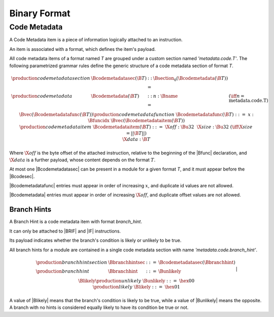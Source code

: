 .. _binary:

Binary Format
=============

.. _binary-codemetadata:

Code Metadata
-------------

A Code Metadata item is a piece of information logically attached to an instruction.

An item is associated with a format, which defines the item's payload.

All code metadata items of a format named *T* are grouped under a custom section
named *'metadata.code.T'*.
The following parametrized grammar rules define the generic structure of a code metadata
section of format *T*.

.. math::
   \begin{array}{llcll}
   \production{code metadata section} & \Bcodemetadatasec(\B{T}) &::=&
     \Bsection_0(\Bcodemetadata(\B{T})) \\
   \production{code metadata} & \Bcodemetadata(\B{T}) &::=&
     n{:}\Bname & (\iff n = \text{metadata.code.T}) \\ &&&
     \Bvec(\Bcodemetadatafunc(\B{T})) \\
   \production{code metadata function} & \Bcodemetadatafunc(\B{T}) &::=&
     x{:}\Bfuncidx~\Bvec(\Bcodemetadataitem(\B{T})) \\
   \production{code metadata item} & \Bcodemetadataitem(\B{T}) &::=&
     \X{off}{:}\Bu32 ~~ \X{size}{:}\Bu32 & (\iff \X{size} = ||\B{T}||) \\ &&&
      \X{data}{:}\B{T} \\
   \end{array}
.. index:: ! code metadata section

Where :math:`\X{off}` is the byte offset of the attached instruction, relative to the beginning of the |Bfunc| declaration, and :math:`\X{data}` is a further payload, whose content depends on the format :math:`T`.

At most one |Bcodemetadatasec| can be present in a module for a given format *T*, and it must appear before the |Bcodesec|.

|Bcodemetadatafunc| entries must appear in order of increasing :math:`x`, and duplicate id values are not allowed.

|Bcodemetadata| entries must appear in order of increasing :math:`\X{off}`, and duplicate offset values are not allowed.

.. _binary-branchhints:

Branch Hints
~~~~~~~~~~~~

A Branch Hint is a code metadata item with format *branch_hint*.

It can only be attached to |BRIF| and |IF| instructions.

Its payload indicates whether the branch's condition is likely or unlikely to be true.

All branch hints for a module are contained in a single code metadata section
with name *'metadata.code.branch_hint'*.

.. math::
   \begin{array}{llcll}
   \production{branch hint section} & \Bbranchhintsec &::=&
     \Bcodemetadatasec(\Bbranchhint) \\
   \production{branch hint} & \Bbranchhint &::=&
     \Bunlikely \\ &&|&
     \Blikely \\
   \production{unlikely} & \Bunlikely &::=&
     \hex{00} \\
   \production{likely} & \Blikely &::=&
     \hex{01} \\
   \end{array}
.. index:: ! branch hint section

A value of |Blikely| means that the branch's condition is likely to be true, while a
value of |Bunlikely| means the opposite. A branch with no hints is considered
equally likely to have its condition be true or not.

